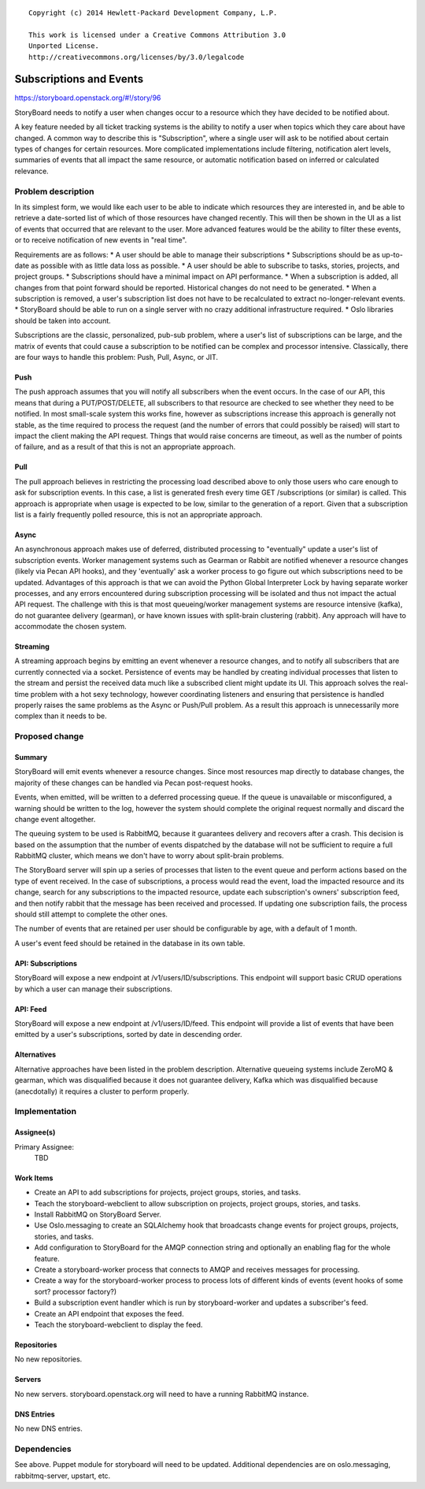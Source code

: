 ::

  Copyright (c) 2014 Hewlett-Packard Development Company, L.P.

  This work is licensed under a Creative Commons Attribution 3.0
  Unported License.
  http://creativecommons.org/licenses/by/3.0/legalcode

..
  This template should be in ReSTructured text. Please do not delete
  any of the sections in this template.  If you have nothing to say
  for a whole section, just write: "None". For help with syntax, see
  http://sphinx-doc.org/rest.html To test out your formatting, see
  http://www.tele3.cz/jbar/rest/rest.html

========================
Subscriptions and Events
========================

https://storyboard.openstack.org/#!/story/96

StoryBoard needs to notify a user when changes occur to a resource which
they have decided to be notified about.

A key feature needed by all ticket tracking systems is the ability to
notify a user when topics which they care about have changed. A common way
to describe this is "Subscription", where a single user will ask to be
notified about certain types of changes for certain resources. More
complicated implementations include filtering, notification alert levels,
summaries of events that all impact the same resource,
or automatic notification based on inferred or calculated relevance.

Problem description
===================

In its simplest form, we would like each user to be able to indicate which
resources they are interested in, and be able to retrieve a date-sorted
list of which of those resources have changed recently. This will then be
shown in the UI as a list of events that occurred that are relevant to the
user. More advanced features would be the ability to filter these events,
or to receive notification of new events in "real time".

Requirements are as follows:
* A user should be able to manage their subscriptions
* Subscriptions should be as up-to-date as possible with as little data
loss as possible.
* A user should be able to subscribe to tasks, stories, projects,
and project groups.
* Subscriptions should have a minimal impact on API performance.
* When a subscription is added, all changes from that point forward should
be reported. Historical changes do not need to be generated.
* When a subscription is removed, a user's subscription list does not have
to be recalculated to extract no-longer-relevant events.
* StoryBoard should be able to run on a single server with no crazy
additional infrastructure required.
* Oslo libraries should be taken into account.

Subscriptions are the classic, personalized, pub-sub problem, where a user's
list of subscriptions can be large, and the matrix of events that could
cause a subscription to be notified can be complex and processor intensive.
Classically, there are four ways to handle this problem: Push, Pull,
Async, or JIT.

Push
----
The push approach assumes that you will notify all subscribers when the
event occurs. In the case of our API, this means that during a
PUT/POST/DELETE, all subscribers to that resource are checked to see
whether they need to be notified. In most small-scale system this works
fine, however as subscriptions increase this approach is generally not
stable, as the time required to process the request (and the number of
errors that could possibly be raised) will start to impact the client
making the API request. Things that would raise concerns are timeout,
as well as the number of points of failure, and as a result of that this is
not an appropriate approach.

Pull
----
The pull approach believes in restricting the processing load described
above to only those users who care enough to ask for subscription events.
In this case, a list is generated fresh every time GET /subscriptions (or
similar) is called. This approach is appropriate when usage is expected to
be low, similar to the generation of a report. Given that a subscription
list is a fairly frequently polled resource, this is not an appropriate
approach.

Async
-----
An asynchronous approach makes use of deferred, distributed processing to
"eventually" update a user's list of subscription events. Worker management
systems such as Gearman or Rabbit are notified whenever a resource changes
(likely via Pecan API hooks), and they 'eventually' ask a worker process to
go figure out which subscriptions need to be updated. Advantages of this
approach is that we can avoid the Python Global Interpreter Lock by having
separate worker processes, and any errors encountered during subscription
processing will be isolated and thus not impact the actual API request. The
challenge with this is that most queueing/worker management systems are
resource intensive (kafka), do not guarantee delivery (gearman),
or have known issues with split-brain clustering (rabbit). Any approach
will have to accommodate the chosen system.

Streaming
---------
A streaming approach begins by emitting an event whenever a resource
changes, and to notify all subscribers that are currently connected via a
socket. Persistence of events may be handled by creating
individual processes that listen to the stream and persist the received
data much like a subscribed client might update its UI. This approach
solves the real-time problem with a hot sexy technology, however coordinating
listeners and ensuring that persistence is handled properly raises the same
problems as the Async or Push/Pull problem. As a result this approach is
unnecessarily more complex than it needs to be.


Proposed change
===============

Summary
-------
StoryBoard will emit events whenever a resource changes. Since most
resources map directly to database changes, the majority of these changes can
be handled via Pecan post-request hooks.

Events, when emitted, will be written to a deferred processing queue. If
the queue is unavailable or misconfigured, a warning should be written to
the log, however the system should complete the original request normally
and discard the change event altogether.

The queuing system to be used is RabbitMQ, because it guarantees delivery
and recovers after a crash. This decision is based on the assumption that
the number of events dispatched by the database will not be sufficient to
require a full RabbitMQ cluster, which means we don't have to worry about
split-brain problems.

The StoryBoard server will spin up a series of processes that listen to the
event queue and perform actions based on the type of event received. In the
case of subscriptions, a process would read the event,
load the impacted resource and its change, search for any subscriptions to
the impacted resource, update each subscription's owners' subscription feed,
and then notify rabbit that the message has been received and processed. If
updating one subscription fails, the process should still attempt to
complete the other ones.

The number of events that are retained per user should be configurable by
age, with a default of 1 month.

A user's event feed should be retained in the database in its own table.

API: Subscriptions
------------------
StoryBoard will expose a new endpoint at /v1/users/ID/subscriptions. This
endpoint will support basic CRUD operations by which a user can manage
their subscriptions.

API: Feed
---------
StoryBoard will expose a new endpoint at /v1/users/ID/feed. This endpoint
will provide a list of events that have been emitted by a user's
subscriptions, sorted by date in descending order.

Alternatives
------------
Alternative approaches have been listed in the problem description.
Alternative queueing systems include ZeroMQ & gearman, which was disqualified
because it does not guarantee delivery, Kafka which was disqualified
because (anecdotally) it requires a cluster to perform properly.

Implementation
==============

Assignee(s)
-----------

Primary Assignee:
    TBD

Work Items
----------
* Create an API to add subscriptions for projects, project groups, stories,
  and tasks.
* Teach the storyboard-webclient to allow subscription on projects, project
  groups, stories, and tasks.
* Install RabbitMQ on StoryBoard Server.
* Use Oslo.messaging to create an SQLAlchemy hook that broadcasts change
  events for project groups, projects, stories, and tasks.
* Add configuration to StoryBoard for the AMQP connection string and
  optionally an enabling flag for the whole feature.
* Create a storyboard-worker process that connects to AMQP and receives
  messages for processing.
* Create a way for the storyboard-worker process to process lots of
  different kinds of events (event hooks of some sort? processor factory?)
* Build a subscription event handler which is run by storyboard-worker and
  updates a subscriber's feed.
* Create an API endpoint that exposes the feed.
* Teach the storyboard-webclient to display the feed.

Repositories
------------
No new repositories.

Servers
-------
No new servers. storyboard.openstack.org will need to have a running
RabbitMQ instance.

DNS Entries
-----------
No new DNS entries.

Dependencies
============
See above. Puppet module for storyboard will need to be updated. Additional
dependencies are on oslo.messaging, rabbitmq-server, upstart, etc.
